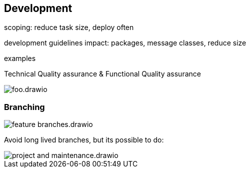 == Development

scoping: reduce task size, deploy often

development guidelines impact: packages, message classes, reduce size

examples

Technical Quality assurance & Functional Quality assurance

image::img/foo.drawio.svg[]

=== Branching

image::img/feature_branches.drawio.svg[]

Avoid long lived branches, but its possible to do:

image::img/project_and_maintenance.drawio.svg[]